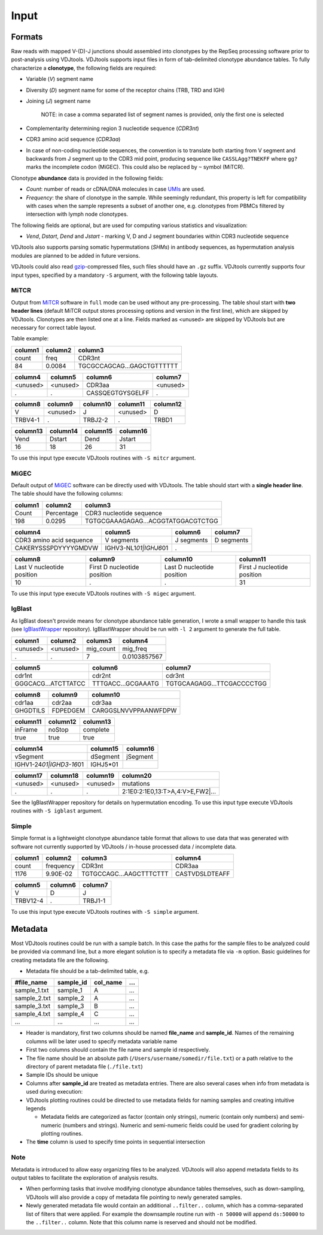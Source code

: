 Input
=====

Formats
-------

Raw reads with mapped V-(D)-J junctions should assembled into clonotypes
by the RepSeq processing software prior to post-analysis using VDJtools.
VDJtools supports input files in form of tab-delimited clonotype
abundance tables. To fully characterize a **clonotype**, the following
fields are required:

-  Variable (*V*) segment name

-  Diversity (*D*) segment name for some of the receptor chains (TRB,
   TRD and IGH)

-  Joining (*J*) segment name

    NOTE: in case a comma separated list of segment names is provided,
    only the first one is selected

-  Complementarity determining region 3 nucleotide sequence (*CDR3nt*)

-  CDR3 amino acid sequence (*CDR3aa*)

-  In case of non-coding nucleotide sequences, the convention is to
   translate both starting from V segment and backwards from J segment
   up to the CDR3 mid point, producing sequence like ``CASSLAgg?TNEKFF``
   where ``gg?`` marks the incomplete codon (MiGEC). This could also be
   replaced by ``~`` symbol (MiTCR).

Clonotype **abundance** data is provided in the following fields:

-  *Count*: number of reads or cDNA/DNA molecules in case
   `UMIs <https://github.com/mikessh/migec#migec-molecular-identifier-group-based-error-correction-pipeline>`__
   are used.

-  *Frequency*: the share of clonotype in the sample. While seemingly
   redundant, this property is left for compatibility with cases when
   the sample represents a subset of another one, e.g. clonotypes from
   PBMCs filtered by intersection with lymph node clonotypes.

The following fields are optional, but are used for computing various
statistics and visualization:

-  *Vend*, *Dstart*, *Dend* and *Jstart* - marking V, D and J segment
   boundaries within CDR3 nucleotide sequence

VDJtools also supports parsing somatic hypermutations (*SHMs*) in
antibody sequences, as hypermutation analysis modules are planned to be
added in future versions.

VDJtools could also read `gzip <http://www.gzip.org/>`__-compressed
files, such files should have an ``.gz`` suffix. VDJtools currently
supports four input types, specified by a mandatory ``-S`` argument,
with the following table layouts.

MiTCR
~~~~~

Output from `MiTCR <mitcr.milaboratory.com>`__ software in ``full`` mode
can be used without any pre-processing. The table shoul start with **two
header lines** (default MiTCR output stores processing options and
version in the first line), which are skipped by VDJtools. Clonotypes
are then listed one at a line. Fields marked as <unused> are skipped by
VDJtools but are necessary for correct table layout.

Table example:

+-----------+-----------+------------------------------+
| column1   | column2   | column3                      |
+===========+===========+==============================+
| count     | freq      | CDR3nt                       |
+-----------+-----------+------------------------------+
| 84        | 0.0084    | TGCGCCAGCAG...GAGCTGTTTTTT   |
+-----------+-----------+------------------------------+

+------------+------------+--------------------+------------+
| column4    | column5    | column6            | column7    |
+============+============+====================+============+
| <unused>   | <unused>   | CDR3aa             | <unused>   |
+------------+------------+--------------------+------------+
| .          | .          | CASSQEGTGYSGELFF   | .          |
+------------+------------+--------------------+------------+

+-----------+------------+------------+------------+------------+
| column8   | column9    | column10   | column11   | column12   |
+===========+============+============+============+============+
| V         | <unused>   | J          | <unused>   | D          |
+-----------+------------+------------+------------+------------+
| TRBV4-1   | .          | TRBJ2-2    | .          | TRBD1      |
+-----------+------------+------------+------------+------------+

+------------+------------+------------+------------+
| column13   | column14   | column15   | column16   |
+============+============+============+============+
| Vend       | Dstart     | Dend       | Jstart     |
+------------+------------+------------+------------+
| 16         | 18         | 26         | 31         |
+------------+------------+------------+------------+

To use this input type execute VDJtools routines with ``-S mitcr``
argument.

MiGEC
~~~~~

Default output of `MiGEC <https://github.com/mikessh/migec>`__ software
can be directly used with VDJtools. The table should start with a
**single header line**. The table should have the following columns:

+-----------+--------------+--------------------------------------+
| column1   | column2      | column3                              |
+===========+==============+======================================+
| Count     | Percentage   | CDR3 nucleotide sequence             |
+-----------+--------------+--------------------------------------+
| 198       | 0.0295       | TGTGCGAAAGAGAG...ACGGTATGGACGTCTGG   |
+-----------+--------------+--------------------------------------+

+----------------------------+------------------------------+--------------+--------------+
| column4                    | column5                      | column6      | column7      |
+============================+==============================+==============+==============+
| CDR3 amino acid sequence   | V segments                   | J segments   | D segments   |
+----------------------------+------------------------------+--------------+--------------+
| CAKERYSSSPDYYYYGMDVW       | IGHV3-NL1\ *01\|IGHJ6*\ 01   | .            |              |
+----------------------------+------------------------------+--------------+--------------+

+------------------------------+-------------------------------+------------------------------+-------------------------------+
| column8                      | column9                       | column10                     | column11                      |
+==============================+===============================+==============================+===============================+
| Last V nucleotide position   | First D nucleotide position   | Last D nucleotide position   | First J nucleotide position   |
+------------------------------+-------------------------------+------------------------------+-------------------------------+
| 10                           | .                             | .                            | 31                            |
+------------------------------+-------------------------------+------------------------------+-------------------------------+

To use this input type execute VDJtools routines with ``-S migec``
argument.

IgBlast
~~~~~~~

As IgBlast doesn't provide means for clonotype abundance table
generation, I wrote a small wrapper to handle this task (see
`IgBlastWrapper <https://github.com/mikessh/igblastwrp>`__ repository).
IgBlastWrapper should be run with ``-l 2`` argument to generate the full
table.

+------------+------------+--------------+----------------+
| column1    | column2    | column3      | column4        |
+============+============+==============+================+
| <unused>   | <unused>   | mig\_count   | mig\_freq      |
+------------+------------+--------------+----------------+
| .          | .          | 7            | 0.0103857567   |
+------------+------------+--------------+----------------+

+-----------------------+----------------------+------------------------------+
| column5               | column6              | column7                      |
+=======================+======================+==============================+
| cdr1nt                | cdr2nt               | cdr3nt                       |
+-----------------------+----------------------+------------------------------+
| GGGCACG...ATCTTATCC   | TTTGACC...GCGAAATG   | TGTGCAAGAGG...TTCGACCCCTGG   |
+-----------------------+----------------------+------------------------------+

+------------+------------+------------------------+
| column8    | column9    | column10               |
+============+============+========================+
| cdr1aa     | cdr2aa     | cdr3aa                 |
+------------+------------+------------------------+
| GHGDTILS   | FDPEDGEM   | CARGGSLNVVPPAANWFDPW   |
+------------+------------+------------------------+

+------------+------------+------------+
| column11   | column12   | column13   |
+============+============+============+
| inFrame    | noStop     | complete   |
+------------+------------+------------+
| true       | true       | true       |
+------------+------------+------------+

+--------------------------------+-------------+------------+
| column14                       | column15    | column16   |
+================================+=============+============+
| vSegment                       | dSegment    | jSegment   |
+--------------------------------+-------------+------------+
| IGHV1-24\ *01\|IGHD3-16*\ 01   | IGHJ5\*01   |            |
+--------------------------------+-------------+------------+

+------------+------------+------------+-------------------------------------+
| column17   | column18   | column19   | column20                            |
+============+============+============+=====================================+
| <unused>   | <unused>   | <unused>   | mutations                           |
+------------+------------+------------+-------------------------------------+
| .          | .          | .          | 2:1E0:2:1E0,13:T>A,4:V>E,FW2\|...   |
+------------+------------+------------+-------------------------------------+

See the IgBlastWrapper repository for details on hypermutation encoding.
To use this input type execute VDJtools routines with ``-S igblast``
argument.

Simple
~~~~~~

Simple format is a lightweight clonotype abundance table format that
allows to use data that was generated with software not currently
supported by VDJtools / in-house processed data / incomplete data.

+-----------+-------------+---------------------------+------------------+
| column1   | column2     | column3                   | column4          |
+===========+=============+===========================+==================+
| count     | frequency   | CDR3nt                    | CDR3aa           |
+-----------+-------------+---------------------------+------------------+
| 1176      | 9.90E-02    | TGTGCCAGC...AAGCTTTCTTT   | CASTVDSLDTEAFF   |
+-----------+-------------+---------------------------+------------------+

+------------+-----------+-----------+
| column5    | column6   | column7   |
+============+===========+===========+
| V          | D         | J         |
+------------+-----------+-----------+
| TRBV12-4   | .         | TRBJ1-1   |
+------------+-----------+-----------+

To use this input type execute VDJtools routines with ``-S simple``
argument.

Metadata
--------

Most VDJtools routines could be run with a sample batch. In this case
the paths for the sample files to be analyzed could be provided via
command line, but a more elegant solution is to specify a metadata file
via ``-m`` option. Basic guidelines for creating metadata file are the
following.

-  Metadata file should be a tab-delimited table, e.g.

+-----------------+--------------+-------------+-------+
| #file\_name     | sample\_id   | col\_name   | ...   |
+=================+==============+=============+=======+
| sample\_1.txt   | sample\_1    | A           | ...   |
+-----------------+--------------+-------------+-------+
| sample\_2.txt   | sample\_2    | A           | ...   |
+-----------------+--------------+-------------+-------+
| sample\_3.txt   | sample\_3    | B           | ...   |
+-----------------+--------------+-------------+-------+
| sample\_4.txt   | sample\_4    | C           | ...   |
+-----------------+--------------+-------------+-------+
| ...             | ...          | ...         | ...   |
+-----------------+--------------+-------------+-------+

-  Header is mandatory, first two columns should be named **file\_name**
   and **sample\_id**. Names of the remaining columns will be later used
   to specify metadata variable name

-  First two columns should contain the file name and sample id
   respectively.
-  The file name should be an absolute path
   (``/Users/username/somedir/file.txt``) or a path relative to the
   directory of parent metadata file (``./file.txt``)
-  Sample IDs should be unique

-  Columns after **sample\_id** are treated as metadata entries. There
   are also several cases when info from metadata is used during
   execution:
-  VDJtools plotting routines could be directed to use metadata fields
   for naming samples and creating intuitive legends

   -  Metadata fields are categorized as factor (contain only strings),
      numeric (contain only numbers) and semi-numeric (numbers and
      strings). Numeric and semi-numeric fields could be used for
      gradient coloring by plotting routines.

-  The **time** column is used to specify time points in sequential
   intersection

Note
~~~~

Metadata is introduced to allow easy organizing files to be analyzed.
VDJtools will also append metadata fields to its output tables to
facilitate the exploration of analysis results.

-  When performing tasks that involve modifying clonotype abundance
   tables themselves, such as down-sampling, VDJtools will also provide
   a copy of metadata file pointing to newly generated samples.

-  Newly generated metadata file would contain an additional
   ``..filter..`` column, which has a comma-separated list of filters
   that were applied. For example the downsample routine run with
   ``-n 50000`` will append ``ds:50000`` to the ``..filter..`` column.
   Note that this column name is reserved and should not be modified.
